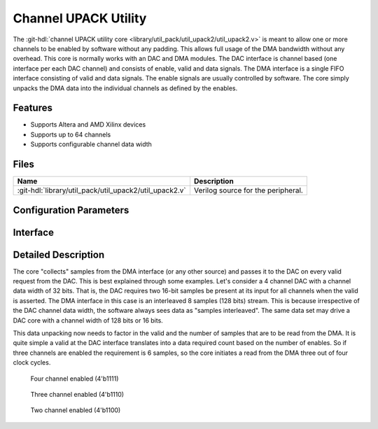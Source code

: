.. _util_upack2:

Channel UPACK Utility
===============================================================================

.. hdl-component-diagram::

The :git-hdl:`channel UPACK utility core <library/util_pack/util_upack2/util_upack2.v>`
is meant to allow one or more channels to be enabled by software without any
padding.
This allows full usage of the DMA bandwidth without any overhead. This core is
normally works with an DAC and DMA modules.
The DAC interface is channel based (one interface per each DAC channel) and
consists of enable, valid and data signals. The DMA interface is a single FIFO
interface consisting of valid and data signals. The enable signals are usually
controlled by software. The core simply unpacks the DMA data into the individual
channels as defined by the enables.

Features
--------------------------------------------------------------------------------

* Supports Altera and AMD Xilinx devices
* Supports up to 64 channels
* Supports configurable channel data width

Files
--------------------------------------------------------------------------------

.. list-table::
   :header-rows: 1

   * - Name
     - Description
   * - :git-hdl:`library/util_pack/util_upack2/util_upack2.v`
     - Verilog source for the peripheral.

Configuration Parameters
--------------------------------------------------------------------------------

.. hdl-parameters::

Interface
--------------------------------------------------------------------------------

.. hdl-interfaces::

   * - s_axis
     - FIFO interface to the source.
   * - fifo_rd_en
     - Assert to indicate that the DAC core is ready to consume DAC data.
   * - fifo_rd_valid
     - Indicates that the enabled DAC channels data are valid.
   * - enable_*
     - Indicates the status of the channel, if asserted the channel is active.
   * - fifo_rd_data_*
     - DAC data bus to the DAC core (sink).


Detailed Description
--------------------------------------------------------------------------------

The core "collects" samples from the DMA interface (or any other source) and
passes it to the DAC on every valid request from the DAC. This is best explained
through some examples. Let's consider a 4 channel DAC with a channel data width
of 32 bits. That is, the DAC requires two 16-bit samples be present at its input
for all channels when the valid is asserted. The DMA interface in this case is
an interleaved 8 samples (128 bits) stream. This is because irrespective of the
DAC channel data width, the software always sees data as "samples interleaved".
The same data set may drive a DAC core with a channel width of 128 bits or 16 bits.

This data unpacking now needs to factor in the valid and the number of samples
that are to be read from the DMA. It is quite simple a valid at the DAC
interface translates into a data required count based on the number of enables.
So if three channels are enabled the requirement is 6 samples, so the core
initiates a read from the DMA three out of four clock cycles.

.. figure:: upack_4channel.svg

   Four channel enabled (4'b1111)

.. figure:: upack_3channel.svg

   Three channel enabled (4'b1110)

.. figure:: upack_2channel.svg

   Two channel enabled (4'b1100)
